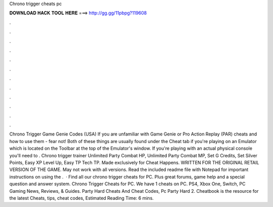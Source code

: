 Chrono trigger cheats pc

𝐃𝐎𝐖𝐍𝐋𝐎𝐀𝐃 𝐇𝐀𝐂𝐊 𝐓𝐎𝐎𝐋 𝐇𝐄𝐑𝐄 ===> http://gg.gg/11pbpg?119608

.

.

.

.

.

.

.

.

.

.

.

.

Chrono Trigger Game Genie Codes (USA) If you are unfamiliar with Game Genie or Pro Action Replay (PAR) cheats and how to use them - fear not! Both of these things are usually found under the Cheat tab if you're playing on an Emulator which is located on the Toolbar at the top of the Emulator's window. If you're playing with an actual physical console you'll need to . Chrono trigger trainer Unlimited Party Combat HP, Unlimited Party Combat MP, Set G Credits, Set Silver Points, Easy XP Level Up, Easy TP Tech TP. Made exclusively for Cheat Happens. WRITTEN FOR THE ORIGINAL RETAIL VERSION OF THE GAME. May not work with all versions. Read the included readme file with Notepad for important instructions on using the .  · Find all our chrono trigger cheats for PC. Plus great forums, game help and a special question and answer system. Chrono Trigger Cheats for PC. We have 1 cheats on PC. PS4, Xbox One, Switch, PC Gaming News, Reviews, & Guides. Party Hard Cheats And Cheat Codes, Pc Party Hard 2. Cheatbook is the resource for the latest Cheats, tips, cheat codes, Estimated Reading Time: 6 mins.